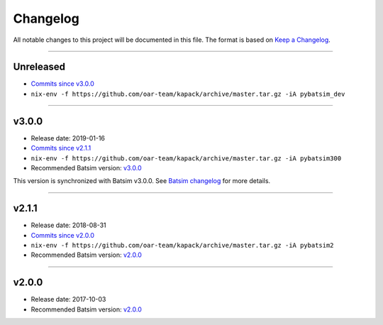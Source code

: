 .. _changelog:

Changelog
=========

All notable changes to this project will be documented in this file.
The format is based on `Keep a Changelog`_.

........................................................................................................................

Unreleased
----------

- `Commits since v3.0.0 <https://gitlab.inria.fr/batsim/pybatsim/compare/v3.0.0...master>`_
- ``nix-env -f https://github.com/oar-team/kapack/archive/master.tar.gz -iA pybatsim_dev``

........................................................................................................................

v3.0.0
------

- Release date: 2019-01-16
- `Commits since v2.1.1 <https://gitlab.inria.fr/batsim/pybatsim/compare/2.1.1...v3.0.0>`_
- ``nix-env -f https://github.com/oar-team/kapack/archive/master.tar.gz -iA pybatsim300``
- Recommended Batsim version: `v3.0.0 <https://gitlab.inria.fr/batsim/batsim/tags/v3.0.0>`_

This version is synchronized with Batsim v3.0.0.
See `Batsim changelog <https://batsim.readthedocs.io/en/latest/changelog.html#v3-0-0>`_ for more details.

........................................................................................................................

v2.1.1
------

- Release date: 2018-08-31
- `Commits since v2.0.0 <https://gitlab.inria.fr/batsim/pybatsim/compare/2.0...2.1.1>`_
- ``nix-env -f https://github.com/oar-team/kapack/archive/master.tar.gz -iA pybatsim2``
- Recommended Batsim version: `v2.0.0 <https://gitlab.inria.fr/batsim/batsim/tags/v2.0.0>`_

........................................................................................................................

v2.0.0
------

- Release date: 2017-10-03
- Recommended Batsim version: `v2.0.0 <https://gitlab.inria.fr/batsim/batsim/tags/v2.0.0>`_




.. _Keep a Changelog: http://keepachangelog.com/en/1.0.0/
